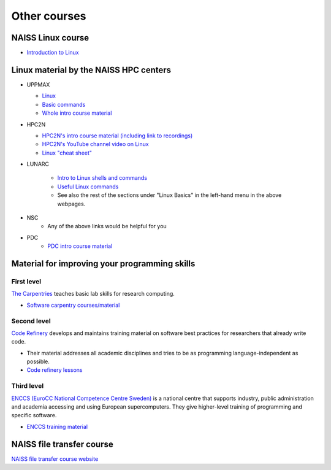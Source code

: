 .. _common-other-courses:

Other courses
=============

NAISS Linux course
------------------

- `Introduction to Linux <https://hpc2n.github.io/intro-linux/>`_

Linux material by the NAISS HPC centers
---------------------------------------

- UPPMAX

  - `Linux <http://docs.uppmax.uu.se/getting_started/linux/>`_
  - `Basic commands <http://docs.uppmax.uu.se/getting_started/linux_basics/>`_
  - `Whole intro course material <https://docs.uppmax.uu.se/courses_workshops/uppmax_intro_course/>`_

- HPC2N

  - `HPC2N's intro course material (including link to recordings) <https://github.com/hpc2n/intro-course>`_
  - `HPC2N's YouTube channel video on Linux <https://www.youtube.com/watch?v=gq4Dvt2LeDg>`_
  - `Linux "cheat sheet" <https://www.hpc2n.umu.se/documentation/guides/linux-cheat-sheet>`_

- LUNARC

    - `Intro to Linux shells and commands <https://lunarc-documentation.readthedocs.io/en/latest/guides/linux/linux_basics_shell_params/>`_
    - `Useful Linux commands <https://lunarc-documentation.readthedocs.io/en/latest/guides/linux/linux_basics_misc/>`_
    - See also the rest of the sections under "Linux Basics" in the left-hand menu in the above webpages.

- NSC
    - Any of the above links would be helpful for you

- PDC
    - `PDC intro course material <https://pdc-support.github.io/pdc-intro/>`_

Material for improving your programming skills
----------------------------------------------

First level
:::::::::::

`The Carpentries <https://carpentries.org/>`_ teaches basic lab skills for research computing.

- `Software carpentry courses/material <https://software-carpentry.org/lessons/>`_

Second level
::::::::::::

`Code Refinery <https://coderefinery.org/>`_ develops and maintains training material on software best practices for researchers that already write code.

- Their material addresses all academic disciplines and tries to be as programming language-independent as possible.
- `Code refinery lessons <https://coderefinery.org/lessons/>`_

Third level
:::::::::::

`ENCCS (EuroCC National Competence Centre Sweden) <https://enccs.se/>`_ is a national centre that supports industry, public administration and academia accessing and using European supercomputers. They give higher-level training of programming and specific software.

- `ENCCS training material <https://enccs.se/lessons/>`_

NAISS file transfer course
--------------------------

`NAISS file transfer course website <https://uppmax.github.io/naiss_file_transfer_course/>`__
